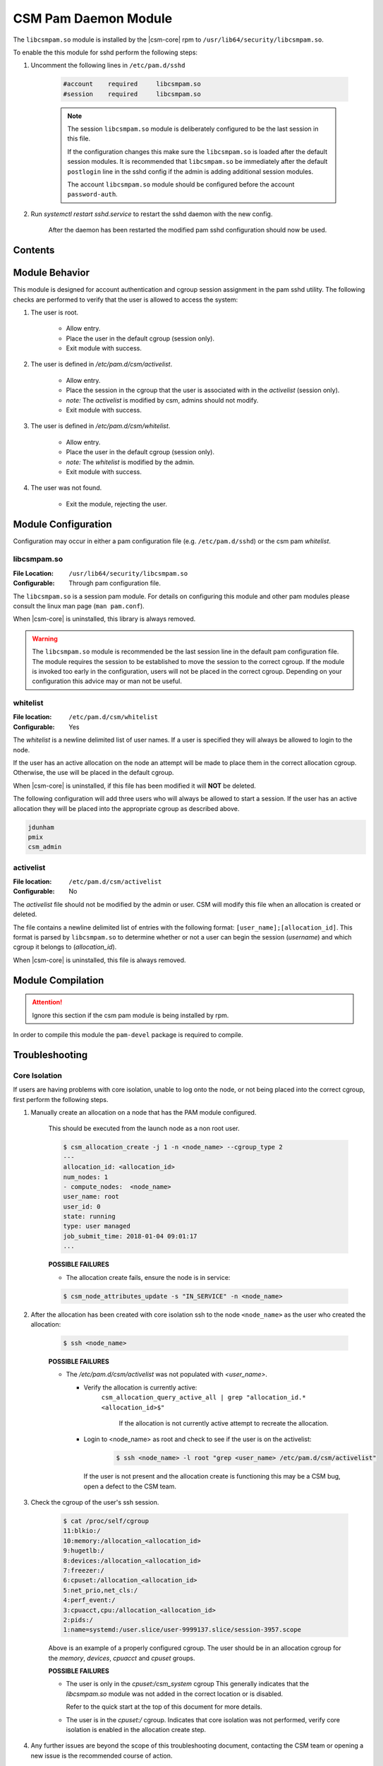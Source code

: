 .. _CSMPAM:

CSM Pam Daemon Module
=====================

The ``libcsmpam.so`` module is installed by the |csm-core| rpm to ``/usr/lib64/security/libcsmpam.so``.

To enable the this module for sshd perform the following steps:

1. Uncomment the following lines in ``/etc/pam.d/sshd``

    .. code-block:: none

        #account    required     libcsmpam.so   
        #session    required     libcsmpam.so

    .. note:: 

        The session ``libcsmpam.so`` module is deliberately configured to be the last session in this file. 
        
        If the configuration changes this make sure the ``libcsmpam.so`` is loaded after the default 
        session modules. It is recommended that ``libcsmpam.so`` be immediately after the default 
        ``postlogin`` line in the sshd config if the admin is adding additional session modules.

        The account ``libcsmpam.so`` module should be configured before the account ``password-auth``.
      
2. Run `systemctl restart  sshd.service` to restart the sshd daemon with the new config.

    After the daemon has been restarted the modified pam sshd configuration should now be used.

Contents
--------

.. contents::
   :local:

Module Behavior
---------------

This module is designed for account authentication and cgroup session assignment in the pam sshd utility.
The following checks are performed to verify that the user is allowed to access the system:

1. The user is root.

    * Allow entry.
    * Place the user in the default cgroup (session only).
    * Exit module with success.

2. The user is defined in `/etc/pam.d/csm/activelist`.

    * Allow entry.
    * Place the session in the cgroup that the user is associated with in the `activelist` (session only).
    * *note:* The `activelist` is modified by csm, admins should not modify.
    * Exit module with success.

3. The user is defined in `/etc/pam.d/csm/whitelist`.
    
    * Allow entry.
    * Place the user in the default cgroup (session only).
    * *note:* The `whitelist` is modified by the admin.
    * Exit module with success.

4. The user was not found.

    * Exit the module, rejecting the user.
    

Module Configuration
--------------------

Configuration may occur in either a pam configuration file (e.g. ``/etc/pam.d/sshd``) or the
csm pam `whitelist`.

libcsmpam.so
^^^^^^^^^^^^

:File Location: ``/usr/lib64/security/libcsmpam.so``
:Configurable:  Through pam configuration file.   

The ``libcsmpam.so`` is a session pam module. For details on configuring this module and other
pam modules please consult the linux man page (``man pam.conf``).

When |csm-core| is uninstalled, this library is always removed.

.. warning::
    The ``libcsmpam.so`` module is recommended be the last session line in the default pam 
    configuration file. The module requires the session to be established to move the session 
    to the correct cgroup. If the module is invoked too early in the configuration, users will 
    not be placed in the correct cgroup. Depending on your configuration this advice may or 
    man not be useful.

whitelist
^^^^^^^^^

:File location: ``/etc/pam.d/csm/whitelist`` 
:Configurable: Yes                        

The `whitelist` is a newline delimited list of user names. If a user is specified they will
always be allowed to login to the node. 

If the user has an active allocation on the node an attempt will be made to place them 
in the correct allocation cgroup. Otherwise, the use will be placed in the default cgroup.

When |csm-core| is uninstalled, if this file has been modified it will **NOT** be deleted.

The following configuration will add three users who will always be allowed to start a session.
If the user has an active allocation they will be placed into the appropriate cgroup as
described above.

.. code-block:: none

    jdunham
    pmix
    csm_admin


activelist
^^^^^^^^^^

:File location: ``/etc/pam.d/csm/activelist``
:Configurable:  No                         

The `activelist` file should not be modified by the admin or user. CSM will modify this file
when an allocation is created or deleted.

The file contains a newline delimited list of entries with the following format: 
``[user_name];[allocation_id]``. This format is parsed by ``libcsmpam.so`` to determine
whether or not a user can begin the session (`username`) and which cgroup it belongs 
to (`allocation_id`).

When |csm-core| is uninstalled, this file is always removed.

Module Compilation 
------------------

.. attention:: 
   Ignore this section if the csm pam module is being installed by rpm.

In order to compile this module the ``pam-devel`` package is required to compile.

Troubleshooting 
---------------

Core Isolation
^^^^^^^^^^^^^^

If users are having problems with core isolation, unable to log onto the node, or not being placed into the correct cgroup, first perform the following steps.

1. Manually create an allocation on a node that has the PAM module configured. 
    
    This should be executed from the launch node as a non root user.

    .. code-block:: bash 

        $ csm_allocation_create -j 1 -n <node_name> --cgroup_type 2
        ---
        allocation_id: <allocation_id>
        num_nodes: 1
        - compute_nodes:  <node_name>
        user_name: root
        user_id: 0
        state: running
        type: user managed
        job_submit_time: 2018-01-04 09:01:17
        ...

    **POSSIBLE FAILURES**
    
    * The allocation create fails, ensure the node is in service:

    .. code-block:: bash

        $ csm_node_attributes_update -s "IN_SERVICE" -n <node_name>
    
2. After the allocation has been created with core isolation ssh to the node ``<node_name>`` as the user who created the allocation:

    .. code-block:: bash

        $ ssh <node_name>

    **POSSIBLE FAILURES**
    
    * The `/etc/pam.d/csm/activelist` was not populated with `<user_name>`.
      
      * Verify the allocation is currently active: 
         ``csm_allocation_query_active_all | grep "allocation_id.* <allocation_id>$"``

          If the allocation is not currently active attempt to recreate the allocation.
          
      * Login to <node_name> as root and check to see if the user is on the activelist:
         
         .. code-block:: bash

            $ ssh <node_name> -l root "grep <user_name> /etc/pam.d/csm/activelist"

        If the user is not present and the allocation create is functioning this may be a CSM bug, 
        open a defect to the CSM team.
         
3. Check the cgroup of the user's ssh session.

    .. code-block:: bash

        $ cat /proc/self/cgroup
        11:blkio:/
        10:memory:/allocation_<allocation_id>
        9:hugetlb:/
        8:devices:/allocation_<allocation_id>
        7:freezer:/
        6:cpuset:/allocation_<allocation_id>
        5:net_prio,net_cls:/
        4:perf_event:/
        3:cpuacct,cpu:/allocation_<allocation_id>
        2:pids:/
        1:name=systemd:/user.slice/user-9999137.slice/session-3957.scope

    Above is an example of a properly configured cgroup. The user should be in an allocation cgroup for 
    the `memory`, `devices`, `cpuacct` and `cpuset` groups.
    
    **POSSIBLE FAILURES**

    * The user is only in the `cpuset:/csm_system` cgroup
      This generally indicates that the `libcsmpam.so` module was not added in the correct location 
      or is disabled. 
      
      Refer to the quick start at the top of this document for more details.
      
    * The user is in the `cpuset:/` cgroup.
      Indicates that core isolation was not performed, verify core isolation is enabled in the 
      allocation create step.
      
4. Any further issues are beyond the scope of this troubleshooting document, contacting the CSM team or opening a new issue is the recommended course of action.
    
Users Without Access Being Given Access
^^^^^^^^^^^^^^^^^^^^^^^^^^^^^^^^^^^^^^^

If a user who doesn't have access is capable of logging into a node configured with the pam
library perform the following steps:

1. Verify that the following lines are uncommented in ``/etc/pam.d/sshd``
    
    .. code-block:: bash
        
        account    required     libcsmpam.so
        session    required     libcsmpam.so

2. Verify that ``account required libcsmpam.so`` is located above ``account include password-auth``

3. Verify that ``session required libcsmpam.so`` is located after the other ``session`` modules.

4. Verify that a "`csm_cgroup_login[.*]; User not authorized`" entry is present in ``/var/log/ibm/csm/csm_compute.log``

5. Any further issues are beyond the scope of this troubleshooting document, contacting the CSM team or opening a new issue is the recommended course of action.

